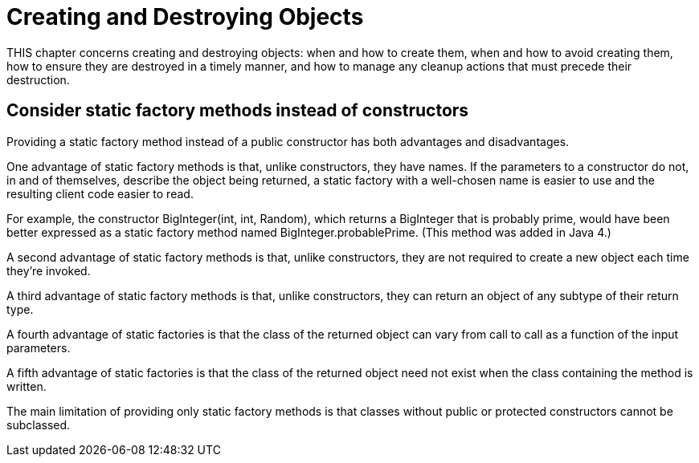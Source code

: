 # Creating and Destroying Objects

THIS chapter concerns creating and destroying objects: when and how to create them, when and how to avoid creating them, how to ensure they are destroyed in a timely manner, and how to manage any cleanup actions that must precede their destruction.

## Consider static factory methods instead of constructors

Providing a static factory method instead of a public constructor has both advantages and disadvantages.

One advantage of static factory methods is that, unlike constructors, they have names. If the parameters to a constructor do not, in and of themselves, describe the object being returned, a static factory with a well-chosen name is easier to use and the resulting client code easier to read.

For example, the constructor BigInteger(int, int, Random), which returns a BigInteger that is probably prime, would have been better expressed as a static factory method named BigInteger.probablePrime. (This method was added in Java 4.)

A second advantage of static factory methods is that, unlike constructors, they are not required to create a new object each time they’re invoked.

A third advantage of static factory methods is that, unlike constructors, they can return an object of any subtype of their return type.

A fourth advantage of static factories is that the class of the returned object can vary from call to call as a function of the input parameters.

A fifth advantage of static factories is that the class of the returned object need not exist when the class containing the method is written.

The main limitation of providing only static factory methods is that classes without public or protected constructors cannot be subclassed.